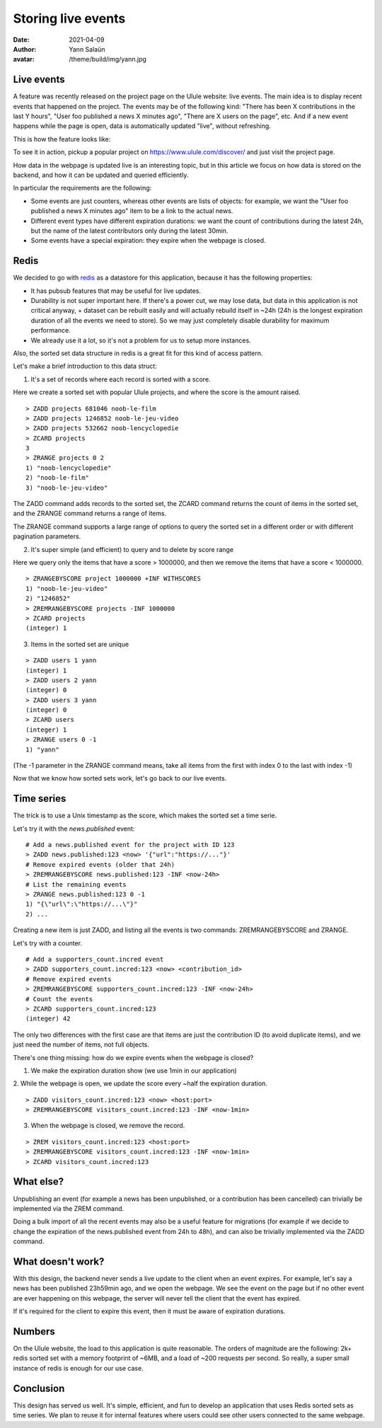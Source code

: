 Storing live events
===================

:date: 2021-04-09
:author: Yann Salaün
:avatar: /theme/build/img/yann.jpg

Live events
-----------

A feature was recently released on the project page on the Ulule website: live
events. The main idea is to display recent events that happened on the project.
The events may be of the following kind: "There has been X contributions in the
last Y hours", "User foo published a news X minutes ago", "There are X users on
the page", etc. And if a new event happens while the page is open, data is
automatically updated "live", without refreshing.

This is how the feature looks like:

.. image:: img/live-events.gif

To see it in action, pickup a popular project on https://www.ulule.com/discover/
and just visit the project page.

How data in the webpage is updated live is an interesting topic, but in this
article we focus on how data is stored on the backend, and how it can be updated
and queried efficiently.

In particular the requirements are the following:

* Some events are just counters, whereas other events are lists of objects: for example, we want the "User foo published a news X minutes ago" item to be a link to the actual news.
* Different event types have different expiration durations: we want the count of contributions during the latest 24h, but the name of the latest contributors only during the latest 30min.
* Some events have a special expiration: they expire when the webpage is closed.

Redis
-----

We decided to go with `redis <https://redis.io/>`_ as a datastore for this
application, because it has the following properties:

* It has pubsub features that may be useful for live updates.
* Durability is not super important here. If there's a power cut, we may lose data, but data in this application is not critical anyway, + dataset can be rebuilt easily and will actually rebuild itself in ~24h (24h is the longest expiration duration of all the events we need to store). So we may just completely disable durability for maximum performance.
* We already use it a lot, so it's not a problem for us to setup more instances.

Also, the sorted set data structure in redis is a great fit for this kind of
access pattern.

Let's make a brief introduction to this data struct:

1. It's a set of records where each record is sorted with a score.

Here we create a sorted set with popular Ulule projects, and where the score is
the amount raised.

::

    > ZADD projects 681046 noob-le-film
    > ZADD projects 1246852 noob-le-jeu-video
    > ZADD projects 532662 noob-lencyclopedie
    > ZCARD projects
    3
    > ZRANGE projects 0 2
    1) "noob-lencyclopedie"
    2) "noob-le-film"
    3) "noob-le-jeu-video"

The ZADD command adds records to the sorted set, the ZCARD command returns the
count of items in the sorted set, and the ZRANGE command returns a range of
items.

The ZRANGE command supports a large range of options to query the sorted set in
a different order or with different pagination parameters.

2. It's super simple (and efficient) to query and to delete by score range

Here we query only the items that have a score > 1000000, and then we remove the
items that have a score < 1000000.

::

    > ZRANGEBYSCORE project 1000000 +INF WITHSCORES
    1) "noob-le-jeu-video"
    2) "1246852"
    > ZREMRANGEBYSCORE projects -INF 1000000
    > ZCARD projects
    (integer) 1

3. Items in the sorted set are unique

::

    > ZADD users 1 yann
    (integer) 1
    > ZADD users 2 yann
    (integer) 0
    > ZADD users 3 yann
    (integer) 0
    > ZCARD users
    (integer) 1
    > ZRANGE users 0 -1
    1) "yann"

(The -1 parameter in the ZRANGE command means, take all items from the first
with index 0 to the last with index -1)

Now that we know how sorted sets work, let's go back to our live events.

Time series
-----------

The trick is to use a Unix timestamp as the score, which makes the sorted set a
time serie.

Let's try it with the `news.published` event:

::

    # Add a news.published event for the project with ID 123
    > ZADD news.published:123 <now> '{"url":"https://..."}'
    # Remove expired events (older that 24h)
    > ZREMRANGEBYSCORE news.published:123 -INF <now-24h>
    # List the remaining events
    > ZRANGE news.published:123 0 -1
    1) "{\"url\":\"https://...\"}"
    2) ...

Creating a new item is just ZADD, and listing all the events is two commands:
ZREMRANGEBYSCORE and ZRANGE.

Let's try with a counter.

::

    # Add a supporters_count.incred event
    > ZADD supporters_count.incred:123 <now> <contribution_id>
    # Remove expired events
    > ZREMRANGEBYSCORE supporters_count.incred:123 -INF <now-24h>
    # Count the events
    > ZCARD supporters_count.incred:123
    (integer) 42

The only two differences with the first case are that items are just the
contribution ID (to avoid duplicate items), and we just need the number of
items, not full objects.

There's one thing missing: how do we expire events when the webpage is closed?

1. We make the expiration duration show (we use 1min in our application)

2. While the webpage is open, we update the score every ~half the expiration
duration.

::

    > ZADD visitors_count.incred:123 <now> <host:port>
    > ZREMRANGEBYSCORE visitors_count.incred:123 -INF <now-1min>

3. When the webpage is closed, we remove the record.

:: 

    > ZREM visitors_count.incred:123 <host:port>
    > ZREMRANGEBYSCORE visitors_count.incred:123 -INF <now-1min>
    > ZCARD visitors_count.incred:123


What else?
----------

Unpublishing an event (for example a news has been unpublished, or a
contribution has been cancelled) can trivially be implemented via the ZREM
command.

Doing a bulk import of all the recent events may also be a useful feature for
migrations (for example if we decide to change the expiration of the
news.published event from 24h to 48h), and can also be trivially implemented via
the ZADD command.

What doesn't work?
------------------

With this design, the backend never sends a live update to the client when an
event expires. For example, let's say a news has been published 23h59min ago,
and we open the webpage. We see the event on the page but if no other event are
ever happening on this webpage, the server will never tell the client that the
event has expired.

If it's required for the client to expire this event, then it must be aware of
expiration durations.

Numbers
-------

On the Ulule website, the load to this application is quite reasonable. The
orders of magnitude are the following: 2k+ redis sorted set with a memory
footprint of ~6MB, and a load of ~200 requests per second. So really, a super
small instance of redis is enough for our use case.

Conclusion
----------

This design has served us well. It's simple, efficient, and fun to develop an
application that uses Redis sorted sets as time series. We plan to reuse it for
internal features where users could see other users connected to the same
webpage.